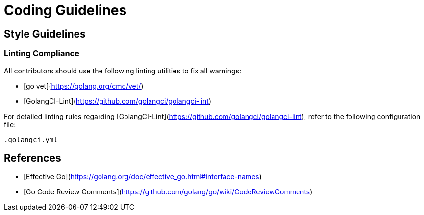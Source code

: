 

= Coding Guidelines

== Style Guidelines

=== Linting Compliance

All contributors should use the following linting utilities to fix all warnings:

- [go vet](https://golang.org/cmd/vet/)
- [GolangCI-Lint](https://github.com/golangci/golangci-lint)

For detailed linting rules regarding [GolangCI-Lint](https://github.com/golangci/golangci-lint), refer to the following configuration file:

```
.golangci.yml
```

== References

- [Effective Go](https://golang.org/doc/effective_go.html#interface-names)
- [Go Code Review Comments](https://github.com/golang/go/wiki/CodeReviewComments)
